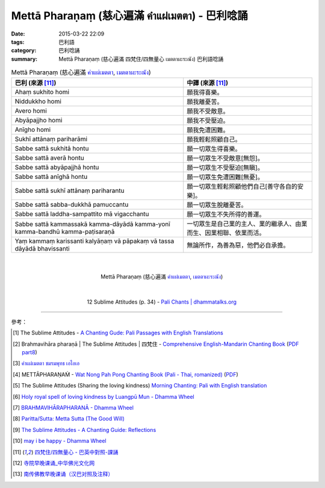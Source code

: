 Mettā Pharaṇaṃ (慈心遍滿 คำแผ่เมตตา) - 巴利唸誦
##############################################

:date: 2015-03-22 22:09
:tags: 巴利語
:category: 巴利唸誦
:summary: Mettā Pharaṇaṃ (慈心遍滿 四梵住/四無量心 เมตตาผะระณัง) 巴利語唸誦


.. list-table:: Mettā Pharaṇaṃ (慈心遍滿 `คำแผ่เมตตา`_, `เมตตาผะระณัง`_)
   :header-rows: 1
   :class: table-syntax-diff

   * - 巴利 (來源 [11]_)

     - 中譯 (來源 [11]_)

   * - Ahaṃ sukhito homi

     - 願我得喜樂。

   * - Niddukkho homi

     - 願我離憂苦。

   * - Avero homi

     - 願我不受敵意。

   * - Abyāpajjho homi

     - 願我不受壓迫。

   * - Anīgho homi

     - 願我免遭困難。

   * - Sukhī attānaṃ pariharāmi

     - 願我輕鬆照顧自己。

   * - Sabbe sattā sukhitā hontu

     - 願一切眾生得喜樂。

   * - Sabbe sattā averā hontu

     - 願一切眾生不受敵意[無怨]。

   * - Sabbe sattā abyāpajjhā hontu

     - 願一切眾生不受壓迫[無瞋]。

   * - Sabbe sattā anīghā hontu

     - 願一切眾生免遭困難[無憂]。

   * - Sabbe sattā sukhī attānaṃ pariharantu

     - 願一切眾生輕鬆照顧他們自己[善守各自的安樂]。

   * - Sabbe sattā sabba-dukkhā pamuccantu

     - 願一切眾生脫離憂苦。

   * - Sabbe sattā laddha-sampattito mā vigacchantu

     - 願一切眾生不失所得的善運。

   * - Sabbe sattā kammassakā kamma-dāyādā kamma-yonī kamma-bandhū kamma-paṭisaraṇā

     - 一切眾生是自己業的主人、業的繼承人、由業而生、因業相聯、依業而活。

   * - Yaṃ kammaṃ karissanti kalyāṇaṃ vā pāpakaṃ vā tassa dāyādā bhavissanti

     - 無論所作，為善為惡，他們必自承擔。

|
|

.. container:: align-center video-container

  .. raw:: html

    <iframe width="560" height="315" src="https://www.youtube.com/embed/Y4om0t6fo4w" frameborder="0" allowfullscreen></iframe>

.. container:: align-center video-container-description

  Mettā Pharaṇaṃ (慈心遍滿 `คำแผ่เมตตา`_, `เมตตาผะระณัง`_)

|
|

.. container:: align-center video-container

  .. raw:: html

    <audio controls>
      <source src="http://www.dhammatalks.org/Archive/Chants/12SublimeAttitudes(p34).mp3" type="audio/mpeg">
      Your browser does not support the audio element.
    </audio>

.. container:: align-center video-container-description

  12 Sublime Attitudes (p. 34) - `Pali Chants | dhammatalks.org`_

----

參考：

.. [1] The Sublime Attitudes -
       `A Chanting Gude: Pali Passages with English Translations <http://www.dhammatalks.org/Archive/Writings/ChantingGuideWithIndex.pdf>`_

.. [2] Brahmavihāra pharaṇā | The Sublime Attitudes | 四梵住 -
       `Comprehensive English-Mandarin Chanting Book <http://methika.com/comprehensive-english-mandarin-chanting-book/>`_
       (`PDF part8 <http://methika.com/wp-content/uploads/2010/01/Book8.PDF>`__)

.. [3] `คำแผ่เมตตา ชมรมพุทธ เอไอเอ <http://www.aia.or.th/prayer02.htm>`_

.. [4] METTĀPHARAṆAṀ -
       `Wat Nong Pah Pong Chanting Book (Pali - Thai, romanized) <http://mahanyano.blogspot.com/2012/03/chanting-book.html>`_
       (`PDF <https://docs.google.com/file/d/0B3rNKttyXDClQ1RDTDJnXzRUUjJweE5TcWRnZWdIUQ/edit>`__)

.. [5] The Sublime Attitudes (Sharing the loving kindness)
       `Morning Chanting: Pali with English translation <http://tucsonbuddhistcenter.org/chanting/MorningChanting.pdf>`_

.. [6] `Holy royal spell of loving kindness by Luangpū Mun - Dhamma Wheel <http://www.dhammawheel.com/viewtopic.php?f=27&t=17793>`_

.. [7] `BRAHMAVIHĀRAPHARANĀ - Dhamma Wheel <http://www.dhammawheel.com/viewtopic.php?f=27&t=23163&p=332394#p332394>`_

.. [8] `Paritta/Sutta: Metta Sutta (The Good Will) <http://chantingguide.blogspot.com/2014/02/metta-sutta.html>`_

.. [9] `The Sublime Attitudes - A Chanting Guide: Reflections <http://www.abuddhistlibrary.com/Buddhism/B%20-%20Theravada/Chanting%20Books/I%20-%20A%20Chanting%20Guide/reflections.html#sublime>`_

.. [10] `may i be happy - Dhamma Wheel <http://www.dhammawheel.com/viewtopic.php?t=4904#p75609>`_

.. [11] `四梵住/四無量心 - 巴英中對照-課誦 <http://www.dhammatalks.org/Dhamma/Chanting/Verses2.htm#sublime>`_

.. [12] `寺院早晚课诵_中华佛光文化网 <http://www.zhfgwh.com/a/chanxiubaike/57512.html>`_

.. [13] `南传佛教早晚课诵（汉巴对照及注释） <http://www.china2551.org/Article/dffj/z/200710/768.html>`_



.. _เมตตาผะระณัง: http://www.aia.or.th/prayer02.htm

.. _คำแผ่เมตตา: http://www.aia.or.th/prayer02.htm

.. _Pali Chants | dhammatalks.org: http://www.dhammatalks.org/chant_index.html
